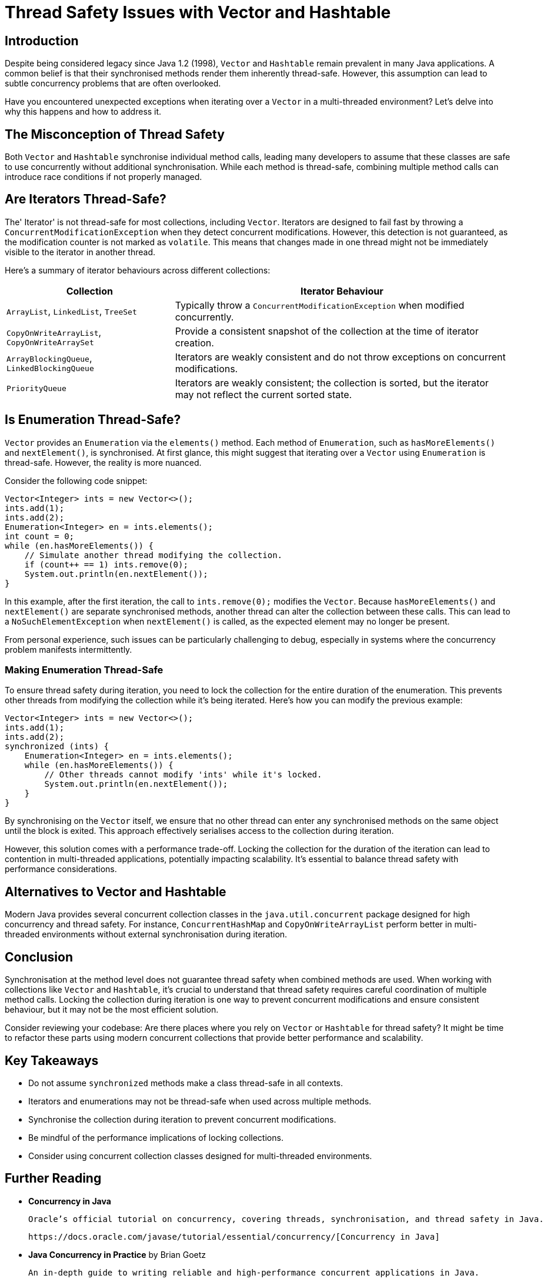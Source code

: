 = Thread Safety Issues with Vector and Hashtable

== Introduction

Despite being considered legacy since Java 1.2 (1998), `Vector` and `Hashtable` remain prevalent in many Java applications. A common belief is that their synchronised methods render them inherently thread-safe. However, this assumption can lead to subtle concurrency problems that are often overlooked.

Have you encountered unexpected exceptions when iterating over a `Vector` in a multi-threaded environment? Let's delve into why this happens and how to address it.

== The Misconception of Thread Safety

Both `Vector` and `Hashtable` synchronise individual method calls, leading many developers to assume that these classes are safe to use concurrently without additional synchronisation. While each method is thread-safe, combining multiple method calls can introduce race conditions if not properly managed.

== Are Iterators Thread-Safe?

The' Iterator' is not thread-safe for most collections, including `Vector`. Iterators are designed to fail fast by throwing a `ConcurrentModificationException` when they detect concurrent modifications. However, this detection is not guaranteed, as the modification counter is not marked as `volatile`. This means that changes made in one thread might not be immediately visible to the iterator in another thread.

Here's a summary of iterator behaviours across different collections:

[cols="1,2", options="header"]
|===
| Collection | Iterator Behaviour

| `ArrayList`, `LinkedList`, `TreeSet`
| Typically throw a `ConcurrentModificationException` when modified concurrently.

| `CopyOnWriteArrayList`, `CopyOnWriteArraySet`
| Provide a consistent snapshot of the collection at the time of iterator creation.

| `ArrayBlockingQueue`, `LinkedBlockingQueue`
| Iterators are weakly consistent and do not throw exceptions on concurrent modifications.

| `PriorityQueue`
| Iterators are weakly consistent; the collection is sorted, but the iterator may not reflect the current sorted state.
|===

== Is Enumeration Thread-Safe?

`Vector` provides an `Enumeration` via the `elements()` method. Each method of `Enumeration`, such as `hasMoreElements()` and `nextElement()`, is synchronised. At first glance, this might suggest that iterating over a `Vector` using `Enumeration` is thread-safe. However, the reality is more nuanced.

Consider the following code snippet:

[source, java]
----
Vector<Integer> ints = new Vector<>();
ints.add(1);
ints.add(2);
Enumeration<Integer> en = ints.elements();
int count = 0;
while (en.hasMoreElements()) {
    // Simulate another thread modifying the collection.
    if (count++ == 1) ints.remove(0);
    System.out.println(en.nextElement());
}
----

In this example, after the first iteration, the call to `ints.remove(0);` modifies the `Vector`. Because `hasMoreElements()` and `nextElement()` are separate synchronised methods, another thread can alter the collection between these calls. This can lead to a `NoSuchElementException` when `nextElement()` is called, as the expected element may no longer be present.

From personal experience, such issues can be particularly challenging to debug, especially in systems where the concurrency problem manifests intermittently.

=== Making Enumeration Thread-Safe

To ensure thread safety during iteration, you need to lock the collection for the entire duration of the enumeration. This prevents other threads from modifying the collection while it's being iterated. Here's how you can modify the previous example:

[source, java]
----
Vector<Integer> ints = new Vector<>();
ints.add(1);
ints.add(2);
synchronized (ints) {
    Enumeration<Integer> en = ints.elements();
    while (en.hasMoreElements()) {
        // Other threads cannot modify 'ints' while it's locked.
        System.out.println(en.nextElement());
    }
}
----

By synchronising on the `Vector` itself, we ensure that no other thread can enter any synchronised methods on the same object until the block is exited. This approach effectively serialises access to the collection during iteration.

However, this solution comes with a performance trade-off. Locking the collection for the duration of the iteration can lead to contention in multi-threaded applications, potentially impacting scalability. It's essential to balance thread safety with performance considerations.

== Alternatives to Vector and Hashtable

Modern Java provides several concurrent collection classes in the `java.util.concurrent` package designed for high concurrency and thread safety. For instance, `ConcurrentHashMap` and `CopyOnWriteArrayList` perform better in multi-threaded environments without external synchronisation during iteration.

== Conclusion

Synchronisation at the method level does not guarantee thread safety when combined methods are used. When working with collections like `Vector` and `Hashtable`, it's crucial to understand that thread safety requires careful coordination of multiple method calls. Locking the collection during iteration is one way to prevent concurrent modifications and ensure consistent behaviour, but it may not be the most efficient solution.

Consider reviewing your codebase: Are there places where you rely on `Vector` or `Hashtable` for thread safety? It might be time to refactor these parts using modern concurrent collections that provide better performance and scalability.

== Key Takeaways

- Do not assume `synchronized` methods make a class thread-safe in all contexts.
- Iterators and enumerations may not be thread-safe when used across multiple methods.
- Synchronise the collection during iteration to prevent concurrent modifications.
- Be mindful of the performance implications of locking collections.
- Consider using concurrent collection classes designed for multi-threaded environments.

== Further Reading

- **Concurrency in Java**

  Oracle’s official tutorial on concurrency, covering threads, synchronisation, and thread safety in Java.

  https://docs.oracle.com/javase/tutorial/essential/concurrency/[Concurrency in Java]

- **Java Concurrency in Practice** by Brian Goetz

  An in-depth guide to writing reliable and high-performance concurrent applications in Java.

  https://jcip.net/[Java Concurrency in Practice]

- **Effective Java, Third Edition** by Joshua Bloch

  This book provides best practices for coding in Java, including a chapter dedicated to concurrency.

  https://www.oreilly.com/library/view/effective-java-3rd/9780134686097/[Effective Java, Third Edition]

- **Java Collections Framework**

  Official documentation on Java’s collection classes, including details about synchronised collections and alternatives.

  https://docs.oracle.com/en/java/javase/21/core/java-collections-framework.html[Java Collections Framework]

- **The Java Memory Model**

  Understanding the Java Memory Model is crucial for writing correct concurrent programs.

  https://www.cs.umd.edu/~pugh/java/memoryModel/[The Java Memory Model]

- **Java Specialist Newsletter**

  A resource with articles on advanced Java topics, including concurrency issues and best practices.

  https://www.javaspecialists.eu/archive/Issue164-Why-0x61c88647.html[Java Specialist Newsletter]

These resources offer deeper insights into concurrency in Java, helping you write thread-safe and efficient applications. Exploring them will enhance your understanding of the challenges and solutions associated with multi-threaded programming.